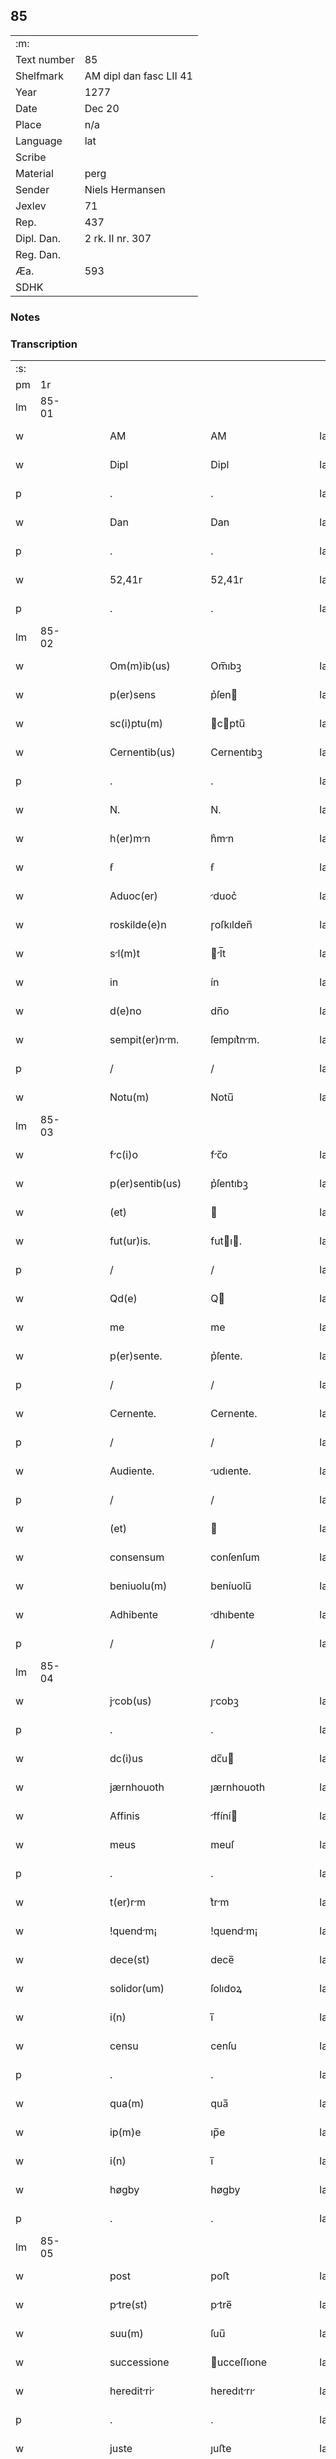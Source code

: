 ** 85
| :m:         |                         |
| Text number | 85                      |
| Shelfmark   | AM dipl dan fasc LII 41 |
| Year        | 1277                    |
| Date        | Dec 20                  |
| Place       | n/a                     |
| Language    | lat                     |
| Scribe      |                         |
| Material    | perg                    |
| Sender      | Niels Hermansen         |
| Jexlev      | 71                      |
| Rep.        | 437                     |
| Dipl. Dan.  | 2 rk. II nr. 307        |
| Reg. Dan.   |                         |
| Æa.         | 593                     |
| SDHK        |                         |

*** Notes


*** Transcription
| :s: |       |   |   |   |   |                    |              |   |   |   |   |     |   |   |   |       |
| pm  |    1r |   |   |   |   |                    |              |   |   |   |   |     |   |   |   |       |
| lm  | 85-01 |   |   |   |   |                    |              |   |   |   |   |     |   |   |   |       |
| w   |       |   |   |   |   | AM                 | AM           |   |   |   |   | lat |   |   |   | 85-01 |
| w   |       |   |   |   |   | Dipl               | Dipl         |   |   |   |   | lat |   |   |   | 85-01 |
| p   |       |   |   |   |   | .                  | .            |   |   |   |   | lat |   |   |   | 85-01 |
| w   |       |   |   |   |   | Dan                | Dan          |   |   |   |   | lat |   |   |   | 85-01 |
| p   |       |   |   |   |   | .                  | .            |   |   |   |   | lat |   |   |   | 85-01 |
| w   |       |   |   |   |   | 52,41r             | 52,41r       |   |   |   |   | lat |   |   |   | 85-01 |
| p   |       |   |   |   |   | .                  | .            |   |   |   |   | lat |   |   |   | 85-01 |
| lm  | 85-02 |   |   |   |   |                    |              |   |   |   |   |     |   |   |   |       |
| w   |       |   |   |   |   | Om(m)ib(us)        | Om̅ıbꝫ        |   |   |   |   | lat |   |   |   | 85-02 |
| w   |       |   |   |   |   | p(er)sens          | p͛ſen        |   |   |   |   | lat |   |   |   | 85-02 |
| w   |       |   |   |   |   | sc(i)ptu(m)        | cptu̅       |   |   |   |   | lat |   |   |   | 85-02 |
| w   |       |   |   |   |   | Cernentib(us)      | Cernentıbꝫ   |   |   |   |   | lat |   |   |   | 85-02 |
| p   |       |   |   |   |   | .                  | .            |   |   |   |   | lat |   |   |   | 85-02 |
| w   |       |   |   |   |   | N.                 | N.           |   |   |   |   | lat |   |   |   | 85-02 |
| w   |       |   |   |   |   | h(er)mn           | h͛mn         |   |   |   |   | lat |   |   |   | 85-02 |
| w   |       |   |   |   |   | ẜ                  | ẜ            |   |   |   |   | lat |   |   |   | 85-02 |
| w   |       |   |   |   |   | Aduoc(er)          | duoc͛        |   |   |   |   | lat |   |   |   | 85-02 |
| w   |       |   |   |   |   | roskilde(e)n       | ɼoſkılden̅    |   |   |   |   | lat |   |   |   | 85-02 |
| w   |       |   |   |   |   | sl(m)t            | l̅t         |   |   |   |   | lat |   |   |   | 85-02 |
| w   |       |   |   |   |   | in                 | ín           |   |   |   |   | lat |   |   |   | 85-02 |
| w   |       |   |   |   |   | d(e)no             | dn̅o          |   |   |   |   | lat |   |   |   | 85-02 |
| w   |       |   |   |   |   | sempit(er)nm.     | ſempıt͛nm.   |   |   |   |   | lat |   |   |   | 85-02 |
| p   |       |   |   |   |   | /                  | /            |   |   |   |   | lat |   |   |   | 85-02 |
| w   |       |   |   |   |   | Notu(m)            | Notu̅         |   |   |   |   | lat |   |   |   | 85-02 |
| lm  | 85-03 |   |   |   |   |                    |              |   |   |   |   |     |   |   |   |       |
| w   |       |   |   |   |   | fc(i)o            | fc̅o         |   |   |   |   | lat |   |   |   | 85-03 |
| w   |       |   |   |   |   | p(er)sentib(us)    | p͛ſentıbꝫ     |   |   |   |   | lat |   |   |   | 85-03 |
| w   |       |   |   |   |   | (et)               |             |   |   |   |   | lat |   |   |   | 85-03 |
| w   |       |   |   |   |   | fut(ur)is.         | futı.      |   |   |   |   | lat |   |   |   | 85-03 |
| p   |       |   |   |   |   | /                  | /            |   |   |   |   | lat |   |   |   | 85-03 |
| w   |       |   |   |   |   | Qd(e)              | Q           |   |   |   |   | lat |   |   |   | 85-03 |
| w   |       |   |   |   |   | me                 | me           |   |   |   |   | lat |   |   |   | 85-03 |
| w   |       |   |   |   |   | p(er)sente.        | p͛ſente.      |   |   |   |   | lat |   |   |   | 85-03 |
| p   |       |   |   |   |   | /                  | /            |   |   |   |   | lat |   |   |   | 85-03 |
| w   |       |   |   |   |   | Cernente.          | Cernente.    |   |   |   |   | lat |   |   |   | 85-03 |
| p   |       |   |   |   |   | /                  | /            |   |   |   |   | lat |   |   |   | 85-03 |
| w   |       |   |   |   |   | Audiente.          | udıente.    |   |   |   |   | lat |   |   |   | 85-03 |
| p   |       |   |   |   |   | /                  | /            |   |   |   |   | lat |   |   |   | 85-03 |
| w   |       |   |   |   |   | (et)               |             |   |   |   |   | lat |   |   |   | 85-03 |
| w   |       |   |   |   |   | consensum          | conſenſum    |   |   |   |   | lat |   |   |   | 85-03 |
| w   |       |   |   |   |   | beniuolu(m)        | beníuolu̅     |   |   |   |   | lat |   |   |   | 85-03 |
| w   |       |   |   |   |   | Adhibente          | dhıbente    |   |   |   |   | lat |   |   |   | 85-03 |
| p   |       |   |   |   |   | /                  | /            |   |   |   |   | lat |   |   |   | 85-03 |
| lm  | 85-04 |   |   |   |   |                    |              |   |   |   |   |     |   |   |   |       |
| w   |       |   |   |   |   | jcob(us)          | ȷcobꝫ       |   |   |   |   | lat |   |   |   | 85-04 |
| p   |       |   |   |   |   | .                  | .            |   |   |   |   | lat |   |   |   | 85-04 |
| w   |       |   |   |   |   | dc(i)us            | dc̅u         |   |   |   |   | lat |   |   |   | 85-04 |
| w   |       |   |   |   |   | jærnhouoth         | ȷærnhouoth   |   |   |   |   | lat |   |   |   | 85-04 |
| w   |       |   |   |   |   | Affinis            | ffíní      |   |   |   |   | lat |   |   |   | 85-04 |
| w   |       |   |   |   |   | meus               | meuſ         |   |   |   |   | lat |   |   |   | 85-04 |
| p   |       |   |   |   |   | .                  | .            |   |   |   |   | lat |   |   |   | 85-04 |
| w   |       |   |   |   |   | t(er)rm           | t͛rm         |   |   |   |   | lat |   |   |   | 85-04 |
| w   |       |   |   |   |   | !quendm¡          | !quendm¡    |   |   |   |   | lat |   |   |   | 85-04 |
| w   |       |   |   |   |   | dece(st)           | dece̅         |   |   |   |   | lat |   |   |   | 85-04 |
| w   |       |   |   |   |   | solidor(um)        | ſolıdoꝝ      |   |   |   |   | lat |   |   |   | 85-04 |
| w   |       |   |   |   |   | i(n)               | ı̅            |   |   |   |   | lat |   |   |   | 85-04 |
| w   |       |   |   |   |   | censu              | cenſu        |   |   |   |   | lat |   |   |   | 85-04 |
| p   |       |   |   |   |   | .                  | .            |   |   |   |   | lat |   |   |   | 85-04 |
| w   |       |   |   |   |   | qua(m)             | qua̅          |   |   |   |   | lat |   |   |   | 85-04 |
| w   |       |   |   |   |   | ip(m)e             | ıp̅e          |   |   |   |   | lat |   |   |   | 85-04 |
| w   |       |   |   |   |   | i(n)               | ı̅            |   |   |   |   | lat |   |   |   | 85-04 |
| w   |       |   |   |   |   | høgby              | høgby        |   |   |   |   | lat |   |   |   | 85-04 |
| p   |       |   |   |   |   | .                  | .            |   |   |   |   | lat |   |   |   | 85-04 |
| lm  | 85-05 |   |   |   |   |                    |              |   |   |   |   |     |   |   |   |       |
| w   |       |   |   |   |   | post               | poﬅ          |   |   |   |   | lat |   |   |   | 85-05 |
| w   |       |   |   |   |   | ptre(st)          | ptre̅        |   |   |   |   | lat |   |   |   | 85-05 |
| w   |       |   |   |   |   | suu(m)             | ſuu̅          |   |   |   |   | lat |   |   |   | 85-05 |
| w   |       |   |   |   |   | successione        | ucceſſıone  |   |   |   |   | lat |   |   |   | 85-05 |
| w   |       |   |   |   |   | hereditri        | heredıtrı  |   |   |   |   | lat |   |   |   | 85-05 |
| p   |       |   |   |   |   | .                  | .            |   |   |   |   | lat |   |   |   | 85-05 |
| w   |       |   |   |   |   | juste              | ȷuﬅe         |   |   |   |   | lat |   |   |   | 85-05 |
| w   |       |   |   |   |   | tenuit             | tenuít       |   |   |   |   | lat |   |   |   | 85-05 |
| w   |       |   |   |   |   | (et)               |             |   |   |   |   | lat |   |   |   | 85-05 |
| w   |       |   |   |   |   | possedit           | poſſedít     |   |   |   |   | lat |   |   |   | 85-05 |
| p   |       |   |   |   |   | .                  | .            |   |   |   |   | lat |   |   |   | 85-05 |
| w   |       |   |   |   |   | sc(i)imonilib(us) | c̅ımonılıbꝫ |   |   |   |   | lat |   |   |   | 85-05 |
| w   |       |   |   |   |   | de                 | de           |   |   |   |   | lat |   |   |   | 85-05 |
| w   |       |   |   |   |   | claustro           | clauﬅro      |   |   |   |   | lat |   |   |   | 85-05 |
| w   |       |   |   |   |   | sc(i)e             | c̅e          |   |   |   |   | lat |   |   |   | 85-05 |
| lm  | 85-06 |   |   |   |   |                    |              |   |   |   |   |     |   |   |   |       |
| w   |       |   |   |   |   | clre              | clre        |   |   |   |   | lat |   |   |   | 85-06 |
| w   |       |   |   |   |   | roskildis          | ɼoſkıldí    |   |   |   |   | lat |   |   |   | 85-06 |
| w   |       |   |   |   |   | p(ro)              | ꝓ            |   |   |   |   | lat |   |   |   | 85-06 |
| w   |       |   |   |   |   | pleno              | pleno        |   |   |   |   | lat |   |   |   | 85-06 |
| w   |       |   |   |   |   | p(er)cio           | p͛cío         |   |   |   |   | lat |   |   |   | 85-06 |
| w   |       |   |   |   |   | Ad                 | d           |   |   |   |   | lat |   |   |   | 85-06 |
| w   |       |   |   |   |   | mnus              | mnu        |   |   |   |   | lat |   |   |   | 85-06 |
| w   |       |   |   |   |   | recepto            | recepto      |   |   |   |   | lat |   |   |   | 85-06 |
| p   |       |   |   |   |   | .                  | .            |   |   |   |   | lat |   |   |   | 85-06 |
| w   |       |   |   |   |   | (et)               |             |   |   |   |   | lat |   |   |   | 85-06 |
| w   |       |   |   |   |   | totlit(er)        | totlıt     |   |   |   |   | lat |   |   |   | 85-06 |
| w   |       |   |   |   |   | p(er)soluto        | p̲ſoluto      |   |   |   |   | lat |   |   |   | 85-06 |
| p   |       |   |   |   |   | .                  | .            |   |   |   |   | lat |   |   |   | 85-06 |
| w   |       |   |   |   |   | vendidit           | ỽendıdít     |   |   |   |   | lat |   |   |   | 85-06 |
| w   |       |   |   |   |   | (et)               |             |   |   |   |   | lat |   |   |   | 85-06 |
| w   |       |   |   |   |   | scotuit           | ſcotuít     |   |   |   |   | lat |   |   |   | 85-06 |
| p   |       |   |   |   |   | .                  | .            |   |   |   |   | lat |   |   |   | 85-06 |
| w   |       |   |   |   |   | jure               | ure         |   |   |   |   | lat |   |   |   | 85-06 |
| lm  | 85-07 |   |   |   |   |                    |              |   |   |   |   |     |   |   |   |       |
| w   |       |   |   |   |   | p(er)petuo         | p̲petuo       |   |   |   |   | lat |   |   |   | 85-07 |
| w   |       |   |   |   |   | possidendm.       | poſſıdendm. |   |   |   |   | lat |   |   |   | 85-07 |
| p   |       |   |   |   |   | /                  | /            |   |   |   |   | lat |   |   |   | 85-07 |
| w   |       |   |   |   |   | Ne                 | Ne           |   |   |   |   | lat |   |   |   | 85-07 |
| w   |       |   |   |   |   | g(i)               | g           |   |   |   |   | lat |   |   |   | 85-07 |
| w   |       |   |   |   |   | hec                | hec          |   |   |   |   | lat |   |   |   | 85-07 |
| w   |       |   |   |   |   | vendic(i)o         | ỽendıc̅o      |   |   |   |   | lat |   |   |   | 85-07 |
| w   |       |   |   |   |   | tm                | tm          |   |   |   |   | lat |   |   |   | 85-07 |
| w   |       |   |   |   |   | discrete           | dıſcrete     |   |   |   |   | lat |   |   |   | 85-07 |
| w   |       |   |   |   |   | fc(i)a             | fc̅a          |   |   |   |   | lat |   |   |   | 85-07 |
| p   |       |   |   |   |   | /                  | /            |   |   |   |   | lat |   |   |   | 85-07 |
| w   |       |   |   |   |   | in                 | ín           |   |   |   |   | lat |   |   |   | 85-07 |
| w   |       |   |   |   |   | posteru(m)         | poﬅeru̅       |   |   |   |   | lat |   |   |   | 85-07 |
| w   |       |   |   |   |   | retrctri         | retrrí    |   |   |   |   | lat |   |   |   | 85-07 |
| w   |       |   |   |   |   | debet             | debet       |   |   |   |   | lat |   |   |   | 85-07 |
| lm  | 85-08 |   |   |   |   |                    |              |   |   |   |   |     |   |   |   |       |
| w   |       |   |   |   |   | p(er)              | p̲            |   |   |   |   | lat |   |   |   | 85-08 |
| w   |       |   |   |   |   | que(st)cu(m)q(ue). | que̅cu̅qꝫ.     |   |   |   |   | lat |   |   |   | 85-08 |
| p   |       |   |   |   |   | /                  | /            |   |   |   |   | lat |   |   |   | 85-08 |
| w   |       |   |   |   |   | p(er)sens          | p͛ſen        |   |   |   |   | lat |   |   |   | 85-08 |
| w   |       |   |   |   |   | sc(i)ptu(m)        | cptu̅       |   |   |   |   | lat |   |   |   | 85-08 |
| w   |       |   |   |   |   | sigillo            | ıgıllo      |   |   |   |   | lat |   |   |   | 85-08 |
| w   |       |   |   |   |   | meo                | meo          |   |   |   |   | lat |   |   |   | 85-08 |
| w   |       |   |   |   |   | duxi               | duxí         |   |   |   |   | lat |   |   |   | 85-08 |
| w   |       |   |   |   |   | consignndu(m).    | conſıgnndu̅. |   |   |   |   | lat |   |   |   | 85-08 |
| p   |       |   |   |   |   | /                  | /            |   |   |   |   | lat |   |   |   | 85-08 |
| w   |       |   |   |   |   | i(n)               | ı̅            |   |   |   |   | lat |   |   |   | 85-08 |
| w   |       |   |   |   |   | hui(us)            | huıꝰ         |   |   |   |   | lat |   |   |   | 85-08 |
| w   |       |   |   |   |   | rej                | reȷ          |   |   |   |   | lat |   |   |   | 85-08 |
| w   |       |   |   |   |   | euidens            | euıden      |   |   |   |   | lat |   |   |   | 85-08 |
| w   |       |   |   |   |   | testimo(m)im       | teﬅımo̅ım     |   |   |   |   | lat |   |   |   | 85-08 |
| w   |       |   |   |   |   | (et)               |             |   |   |   |   | lat |   |   |   | 85-08 |
| lm  | 85-09 |   |   |   |   |                    |              |   |   |   |   |     |   |   |   |       |
| w   |       |   |   |   |   | cutelm           | cutelm     |   |   |   |   | lat |   |   |   | 85-09 |
| w   |       |   |   |   |   | Dt(i)             | Dt̅          |   |   |   |   | lat |   |   |   | 85-09 |
| w   |       |   |   |   |   | Anno               | nno         |   |   |   |   | lat |   |   |   | 85-09 |
| w   |       |   |   |   |   | d(e)nj             | dn̅ȷ          |   |   |   |   | lat |   |   |   | 85-09 |
| w   |       |   |   |   |   | m(o).              | ͦ.           |   |   |   |   | lat |   |   |   | 85-09 |
| w   |       |   |   |   |   | CC(o).             | CCͦ.          |   |   |   |   | lat |   |   |   | 85-09 |
| w   |       |   |   |   |   | lxx(o).            | lxxͦ.         |   |   |   |   | lat |   |   |   | 85-09 |
| w   |       |   |   |   |   | vij(o).            | ỽıȷͦ.         |   |   |   |   | lat |   |   |   | 85-09 |
| w   |       |   |   |   |   | i(n)               | ı̅            |   |   |   |   | lat |   |   |   | 85-09 |
| w   |       |   |   |   |   | uigili            | uıgılı      |   |   |   |   | lat |   |   |   | 85-09 |
| p   |       |   |   |   |   | .                  | .            |   |   |   |   | lat |   |   |   | 85-09 |
| w   |       |   |   |   |   | b(m)i              | b̅ı           |   |   |   |   | lat |   |   |   | 85-09 |
| w   |       |   |   |   |   | thome              | thome        |   |   |   |   | lat |   |   |   | 85-09 |
| w   |       |   |   |   |   | Apl(m)i            | pl̅ı         |   |   |   |   | lat |   |   |   | 85-09 |
| :e: |       |   |   |   |   |                    |              |   |   |   |   |     |   |   |   |       |
